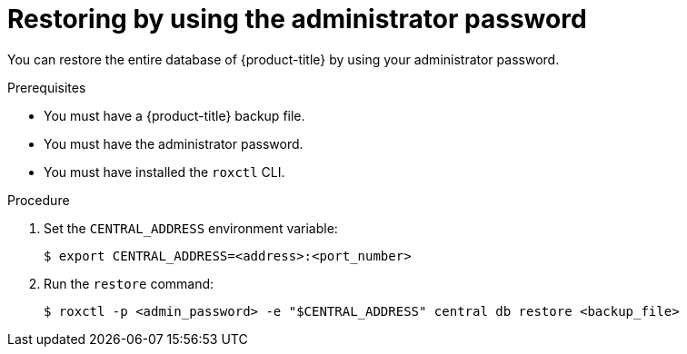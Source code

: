 // Module included in the following assemblies:
//
// * backup_and_restore/restore-acs.adoc
:_module-type: PROCEDURE
[id="restore-acs-roxctl-admin-pass_{context}"]
= Restoring by using the administrator password

[role="_abstract"]
You can restore the entire database of {product-title} by using your administrator password.

.Prerequisites

* You must have a {product-title} backup file.
* You must have the administrator password.
* You must have installed the `roxctl` CLI.

.Procedure
. Set the `CENTRAL_ADDRESS` environment variable:
+
[source,terminal]
----
$ export CENTRAL_ADDRESS=<address>:<port_number>
----
. Run the `restore` command:
+
[source,terminal]
----
$ roxctl -p <admin_password> -e "$CENTRAL_ADDRESS" central db restore <backup_file>
----
